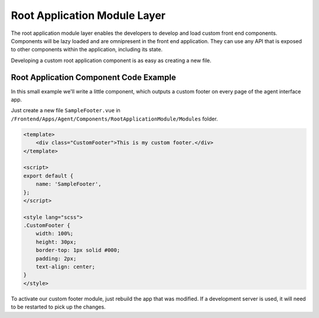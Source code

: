 Root Application Module Layer
=============================

The root application module layer enables the developers to develop and load custom front end components. Components will be lazy loaded and are omnipresent in the front end application. They can use any API that is exposed to other components within the application, including its state.

Developing a custom root application component is as easy as creating a new file.


Root Application Component Code Example
---------------------------------------

In this small example we'll write a little component, which outputs a custom footer on every page of the agent interface app.

Just create a new file ``SampleFooter.vue`` in ``/Frontend/Apps/Agent/Components/RootApplicationModule/Modules`` folder.

.. code-block:: HTML

   <template>
       <div class="CustomFooter">This is my custom footer.</div>
   </template>

   <script>
   export default {
       name: 'SampleFooter',
   };
   </script>

   <style lang="scss">
   .CustomFooter {
       width: 100%;
       height: 30px;
       border-top: 1px solid #000;
       padding: 2px;
       text-align: center;
   }
   </style>

To activate our custom footer module, just rebuild the app that was modified. If a development server is used, it will need to be restarted to pick up the changes.
